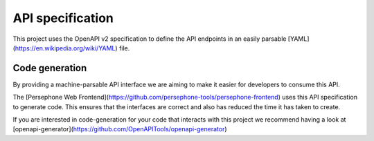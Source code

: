 API specification
=================

This project uses the OpenAPI v2 specification to define the API endpoints in an easily parsable [YAML](https://en.wikipedia.org/wiki/YAML) file.


Code generation
^^^^^^^^^^^^^^^
By providing a machine-parsable API interface we are aiming to make it easier for developers to consume this API.

The [Persephone Web Frontend](https://github.com/persephone-tools/persephone-frontend) uses this API specification to generate code.
This ensures that the interfaces are correct and also has reduced the time it has taken to create.

If you are interested in code-generation for your code that interacts with this project we recommend having a look at [openapi-generator](https://github.com/OpenAPITools/openapi-generator)